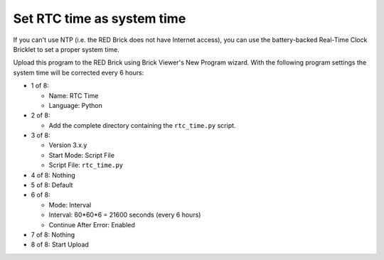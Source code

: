 Set RTC time as system time
---------------------------

If you can't use NTP (i.e. the RED Brick does not have Internet access), you
can use the battery-backed Real-Time Clock Bricklet to set a proper system time.

Upload this program to the RED Brick using Brick Viewer's New Program wizard.
With the following program settings the system time will be corrected every
6 hours:

* 1 of 8:

  * Name: RTC Time
  * Language: Python

* 2 of 8:

  * Add the complete directory containing the ``rtc_time.py`` script.

* 3 of 8:

  * Version 3.x.y
  * Start Mode: Script File
  * Script File: ``rtc_time.py``

* 4 of 8: Nothing
* 5 of 8: Default
* 6 of 8:

  * Mode: Interval
  * Interval: 60*60*6 = 21600 seconds (every 6 hours)
  * Continue After Error: Enabled

* 7 of 8: Nothing
* 8 of 8: Start Upload
